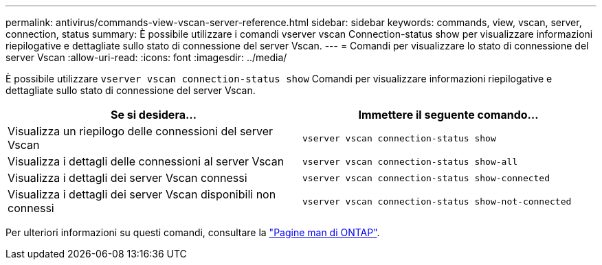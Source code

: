 ---
permalink: antivirus/commands-view-vscan-server-reference.html 
sidebar: sidebar 
keywords: commands, view, vscan, server, connection, status 
summary: È possibile utilizzare i comandi vserver vscan Connection-status show per visualizzare informazioni riepilogative e dettagliate sullo stato di connessione del server Vscan. 
---
= Comandi per visualizzare lo stato di connessione del server Vscan
:allow-uri-read: 
:icons: font
:imagesdir: ../media/


[role="lead"]
È possibile utilizzare `vserver vscan connection-status show` Comandi per visualizzare informazioni riepilogative e dettagliate sullo stato di connessione del server Vscan.

|===
| Se si desidera... | Immettere il seguente comando... 


 a| 
Visualizza un riepilogo delle connessioni del server Vscan
 a| 
`vserver vscan connection-status show`



 a| 
Visualizza i dettagli delle connessioni al server Vscan
 a| 
`vserver vscan connection-status show-all`



 a| 
Visualizza i dettagli dei server Vscan connessi
 a| 
`vserver vscan connection-status show-connected`



 a| 
Visualizza i dettagli dei server Vscan disponibili non connessi
 a| 
`vserver vscan connection-status show-not-connected`

|===
Per ulteriori informazioni su questi comandi, consultare la link:https://docs.netapp.com/us-en/ontap/concepts/manual-pages.html["Pagine man di ONTAP"].

